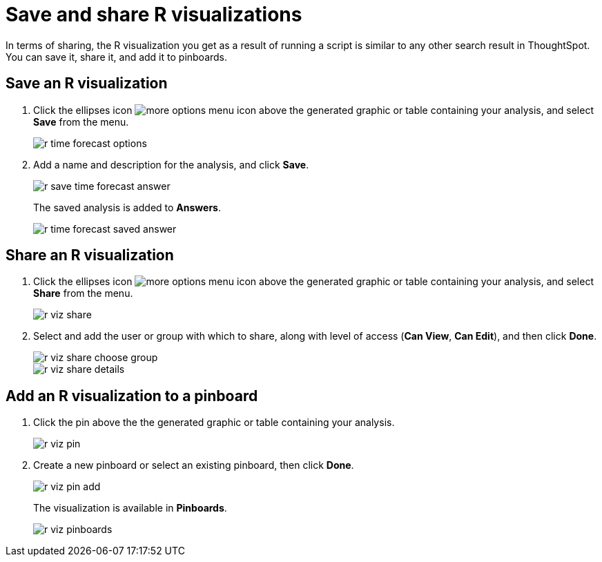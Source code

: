 = Save and share R visualizations
:last_updated: tbd
:permalink: /:collection/:path.html
:sidebar: mydoc_sidebar
:summary: You can save and share R analyses as answers and pinboards.

In terms of sharing, the R visualization you get as a result of running a script is similar to any other search result in ThoughtSpot.
You can save it, share it, and add it to pinboards.

== Save an R visualization

. Click the ellipses icon image:{{ site.baseurl }}/images/icon-ellipses.png[more options menu icon] above the generated graphic or table containing your analysis, and select *Save* from the menu.
+
image::{{ site.baseurl }}/images/r-time-forecast-options.png[]

. Add a name and description for the analysis, and click *Save*.
+
image::{{ site.baseurl }}/images/r-save-time-forecast-answer.png[]
+
The saved analysis is added to *Answers*.
+
image::{{ site.baseurl }}/images/r-time-forecast-saved-answer.png[]

== Share an R visualization

. Click the ellipses icon image:{{ site.baseurl }}/images/icon-ellipses.png[more options menu icon] above the generated graphic or table containing your analysis, and select *Share* from the menu.
+
image::{{ site.baseurl }}/images/r-viz-share.png[]

. Select and add the user or group with which to share, along with level of access (*Can View*, *Can Edit*), and then click *Done*.
+
image::{{ site.baseurl }}/images/r-viz-share-choose-group.png[]
+
image::{{ site.baseurl }}/images/r-viz-share-details.png[]

== Add an R visualization to a pinboard

. Click the pin above the the generated graphic or table containing your analysis.
+
image::{{ site.baseurl }}/images/r-viz-pin.png[]

. Create a new pinboard or select an existing pinboard, then click *Done*.
+
image::{{ site.baseurl }}/images/r-viz-pin-add.png[]
+
The visualization is available in *Pinboards*.
+
image::{{ site.baseurl }}/images/r-viz-pinboards.png[]
